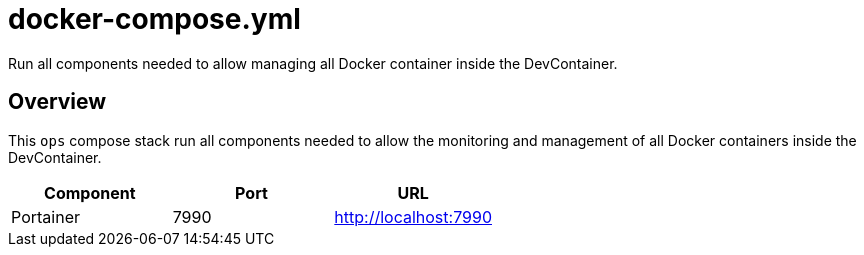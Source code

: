 = docker-compose.yml

Run all components needed to allow managing all Docker container inside the DevContainer.

== Overview

This `ops` compose stack run all components needed to allow
the monitoring and management of all Docker containers inside the DevContainer.

|===
| Component | Port | URL

| Portainer
| 7990
| http://localhost:7990
|===
